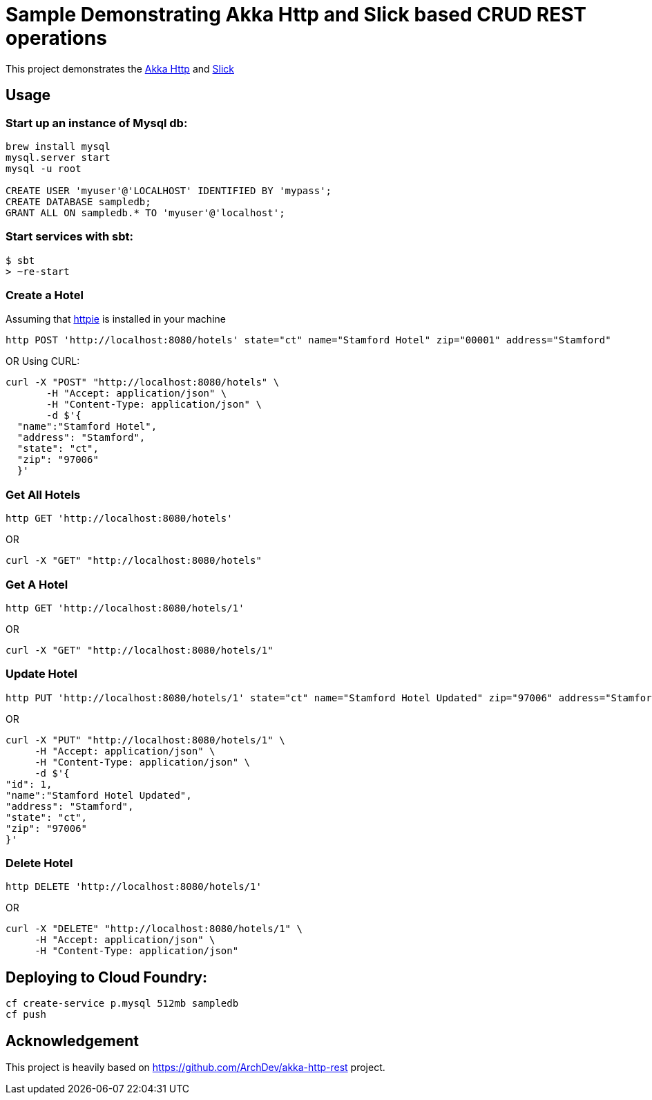 # Sample Demonstrating Akka Http and Slick based CRUD REST operations

This project demonstrates the http://doc.akka.io/docs/akka-http/current/scala.html[Akka Http] and http://slick.lightbend.com[Slick]


## Usage

### Start up an instance of Mysql db:
[source, plain]
----
brew install mysql
mysql.server start
mysql -u root

CREATE USER 'myuser'@'LOCALHOST' IDENTIFIED BY 'mypass';
CREATE DATABASE sampledb;
GRANT ALL ON sampledb.* TO 'myuser'@'localhost';
----


### Start services with sbt:

[source, java]
----
$ sbt
> ~re-start
----


### Create a Hotel

Assuming that https://httpie.org/[httpie] is installed in your machine

[source]
----
http POST 'http://localhost:8080/hotels' state="ct" name="Stamford Hotel" zip="00001" address="Stamford"
----

OR Using CURL:

[source, java]
----
curl -X "POST" "http://localhost:8080/hotels" \
       -H "Accept: application/json" \
       -H "Content-Type: application/json" \
       -d $'{
  "name":"Stamford Hotel",
  "address": "Stamford",
  "state": "ct",
  "zip": "97006"
  }'
----

### Get All Hotels

[source]
----
http GET 'http://localhost:8080/hotels'
----

OR

[source, java]
----
curl -X "GET" "http://localhost:8080/hotels"
----

### Get A Hotel
[source]
----
http GET 'http://localhost:8080/hotels/1'
----

OR

[source, java]
----
curl -X "GET" "http://localhost:8080/hotels/1"
----

### Update Hotel

[source, java]
----
http PUT 'http://localhost:8080/hotels/1' state="ct" name="Stamford Hotel Updated" zip="97006" address="Stamford"
----

OR

[source, java]
----
curl -X "PUT" "http://localhost:8080/hotels/1" \
     -H "Accept: application/json" \
     -H "Content-Type: application/json" \
     -d $'{
"id": 1,
"name":"Stamford Hotel Updated",
"address": "Stamford",
"state": "ct",
"zip": "97006"
}'

----

### Delete Hotel

[source, java]
----
http DELETE 'http://localhost:8080/hotels/1'
----

OR

[source, java]
----
curl -X "DELETE" "http://localhost:8080/hotels/1" \
     -H "Accept: application/json" \
     -H "Content-Type: application/json"
----


## Deploying to Cloud Foundry:

[source, java]
----
cf create-service p.mysql 512mb sampledb
cf push
----



## Acknowledgement

This project is heavily based on https://github.com/ArchDev/akka-http-rest project.

